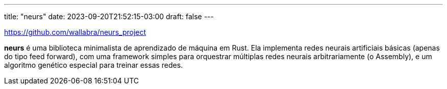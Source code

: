 ---
title: "neurs"
date: 2023-09-20T21:52:15-03:00
draft: false
---

https://github.com/wallabra/neurs_project

*neurs* é uma biblioteca minimalista de aprendizado de máquina em Rust. Ela implementa
redes neurais artificiais básicas (apenas do tipo feed forward), com uma framework simples
para orquestrar múltiplas redes neurais arbitrariamente (o Assembly), e um algoritmo
genético especial para treinar essas redes.

